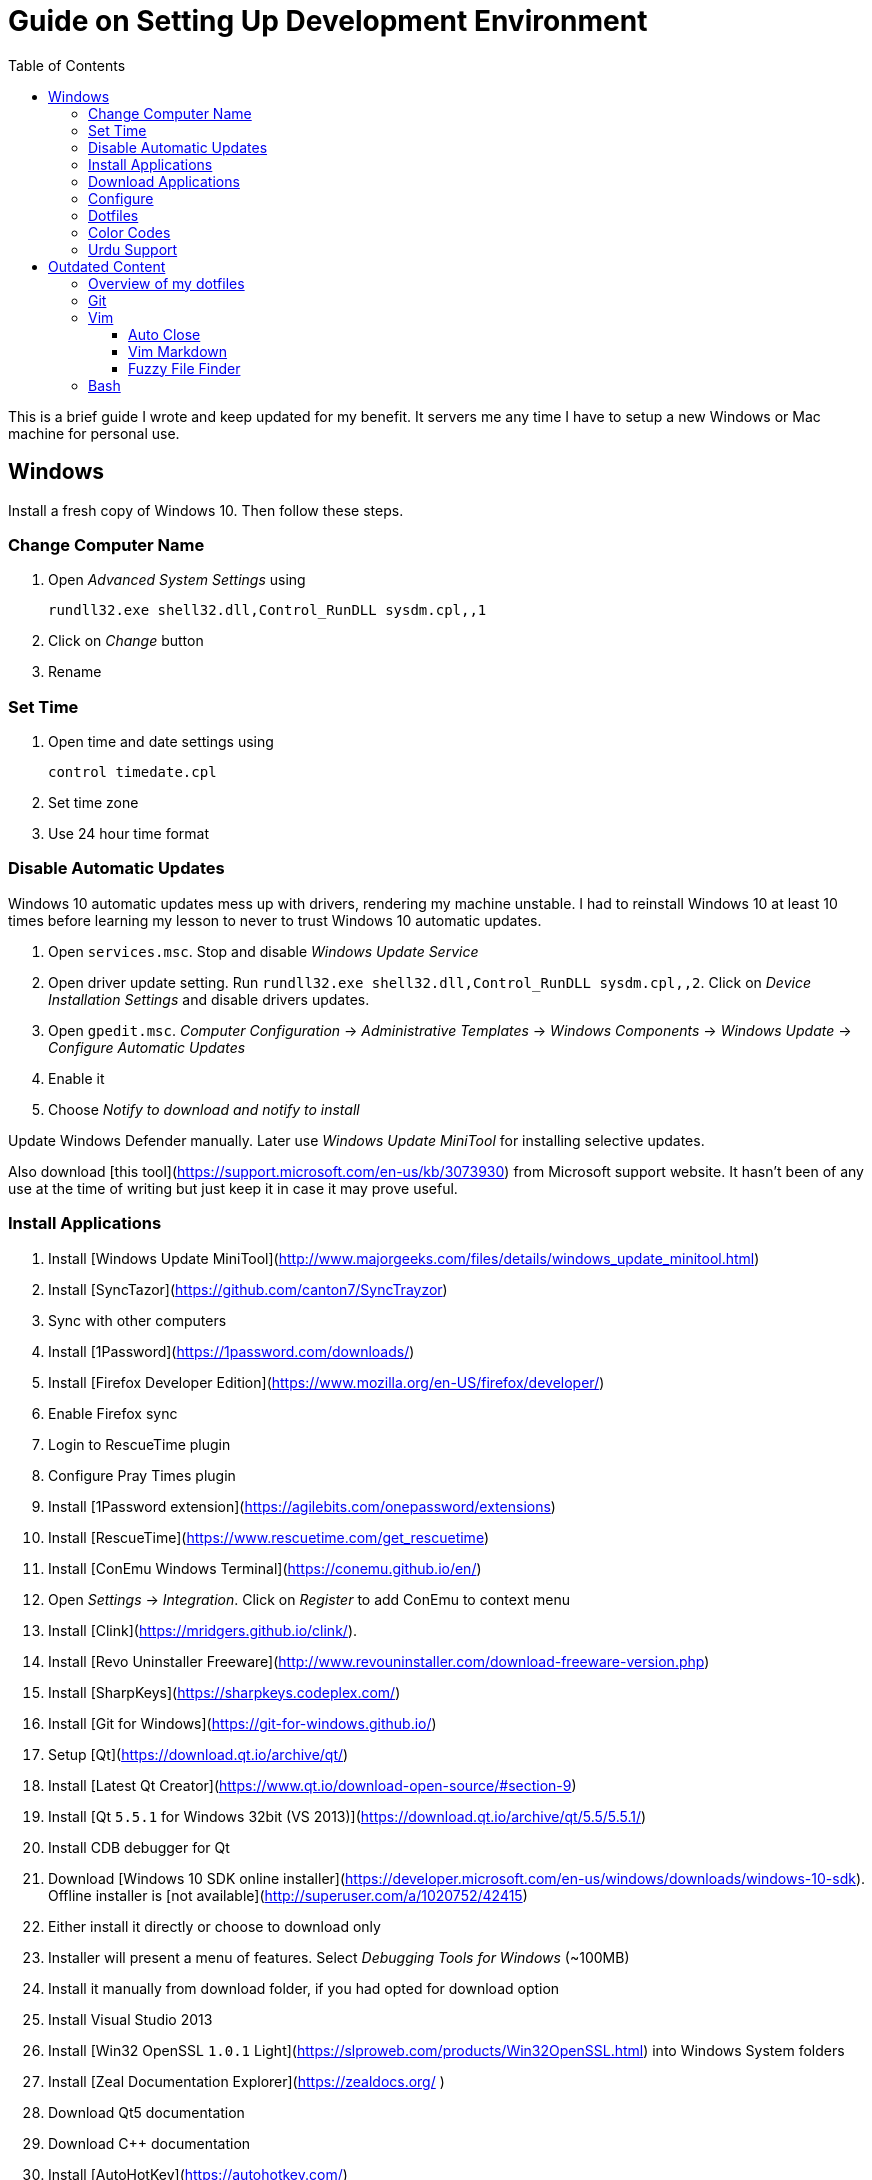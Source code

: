 = Guide on Setting Up Development Environment
:toc:

This is a brief guide I wrote and keep updated for my benefit.
It servers me any time I have to setup a new Windows or Mac machine for personal use.

== Windows

Install a fresh copy of Windows 10. Then follow these steps.

=== Change Computer Name

. Open __Advanced System Settings__ using

    rundll32.exe shell32.dll,Control_RunDLL sysdm.cpl,,1

. Click on __Change__ button
. Rename

=== Set Time

. Open time and date settings using

    control timedate.cpl

. Set time zone
. Use 24 hour time format

=== Disable Automatic Updates

Windows 10 automatic updates mess up with drivers, rendering my machine unstable. I had to reinstall Windows 10 at least 10 times before learning my lesson to never to trust Windows 10 automatic updates.

1. Open `services.msc`. Stop and disable __Windows Update Service__
1. Open driver update setting. Run `rundll32.exe shell32.dll,Control_RunDLL sysdm.cpl,,2`. Click on __Device Installation Settings__ and disable drivers updates.
1. Open `gpedit.msc`. __Computer Configuration__ -> __Administrative Templates__ -> __Windows Components__ -> __Windows Update__ -> __Configure Automatic Updates__
    1. Enable it
    1. Choose __Notify to download and notify to install__

Update Windows Defender manually. Later use __Windows Update MiniTool__ for installing selective updates.

Also download [this tool](https://support.microsoft.com/en-us/kb/3073930) from Microsoft support website. It hasn't been of any use at the time of writing but just keep it in case it may prove useful.

=== Install Applications

1. Install [Windows Update MiniTool](http://www.majorgeeks.com/files/details/windows_update_minitool.html)
1. Install [SyncTazor](https://github.com/canton7/SyncTrayzor)
	1. Sync with other computers
1. Install [1Password](https://1password.com/downloads/)
1. Install [Firefox Developer Edition](https://www.mozilla.org/en-US/firefox/developer/)
    1. Enable Firefox sync
    1. Login to RescueTime plugin
    1. Configure Pray Times plugin
    1. Install [1Password extension](https://agilebits.com/onepassword/extensions)
1. Install [RescueTime](https://www.rescuetime.com/get_rescuetime)
1. Install [ConEmu Windows Terminal](https://conemu.github.io/en/)
    1. Open __Settings__ -> __Integration__. Click on __Register__ to add ConEmu to context menu
1. Install [Clink](https://mridgers.github.io/clink/).
1. Install [Revo Uninstaller Freeware](http://www.revouninstaller.com/download-freeware-version.php)
1. Install [SharpKeys](https://sharpkeys.codeplex.com/)
1. Install [Git for Windows](https://git-for-windows.github.io/)
1. Setup [Qt](https://download.qt.io/archive/qt/)
	1. Install [Latest Qt Creator](https://www.qt.io/download-open-source/#section-9)
    1. Install [Qt `5.5.1` for Windows 32bit (VS 2013)](https://download.qt.io/archive/qt/5.5/5.5.1/)
1. Install CDB debugger for Qt
    1. Download [Windows 10 SDK online installer](https://developer.microsoft.com/en-us/windows/downloads/windows-10-sdk). Offline installer is [not available](http://superuser.com/a/1020752/42415)
    1. Either install it directly or choose to download only
    1. Installer will present a menu of features. Select __Debugging Tools for Windows__ (~100MB)
    1. Install it manually from download folder, if you had opted for download option
1. Install Visual Studio 2013
1. Install [Win32 OpenSSL `1.0.1` Light](https://slproweb.com/products/Win32OpenSSL.html) into Windows System folders
1. Install [Zeal Documentation Explorer](https://zealdocs.org/
)
    1. Download Qt5 documentation
    1. Download C++ documentation
1. Install [AutoHotKey](https://autohotkey.com/)
1. Install [7-Zip](http://www.7-zip.org/download.html)
1. Install [Slack](https://slack.com/downloads)
1. Install Chocolatey Packages
	1. Install [Chocolatey](https://chocolatey.org/install)
    1. Install [Ag - The Silver Searcher](https://github.com/ggreer/the_silver_searcher/wiki/Windows)
1. Install [Python2 and Python3](https://www.python.org/downloads/windows/)
1. Install [Ruby](https://rubyinstaller.org/)
1. [Visual Studio Code](https://code.visualstudio.com/)
	1. Install [Visual Studio Code Settings Sync](https://marketplace.visualstudio.com/items?itemName=Shan.code-settings-sync)
    1. Download Visual Studio Code settings
1. Install [Inconsolata fonts](https://github.com/google/fonts/tree/master/ofl/inconsolata)
1. Install [Evernote](https://evernote.com/download/get.php?file=Win)
1. Install [CopyQ Clipboard Manager](https://hluk.github.io/CopyQ/)
1. Install [Don't Sleep Utility](http://www.softwareok.com/?Download=DontSleep)
    1. Alternate is [Caffeinated](http://desmondbrand.com/caffeinated/) but it requires .Net 3.5
    1. Another alternate is [Caffeine](http://www.zhornsoftware.co.uk/caffeine/) but it [keeps inserting `<F15>` in Vim](http://vi.stackexchange.com/questions/3342/using-vim-and-caffeine-on-the-same-machine)
    1. Set options in Don't Sleep to Start Minimized and Start with Windows
1. Install [Franz](http://meetfranz.com/)
    1. Clone [fork of plugins repository](https://github.com/talha131/plugins.git)
    1. Paste plugins
        1. Google Calendar
        1. Google Spreadsheets
        1. Facebook
    1. Setup
        1. Inbox for personal email
        1. Inbox for office email
        1. Personal Google Calendar
        1. Google Spreadsheets
        1. WhatsApp
        1. Telegram
        1. IRC Cloud

=== Download Applications

Create a folder `bin` in `%HOMEPATH%`, using `mkdir %HOMEPATH%\bin` command. This folder is referred to as `bin`, henceforth.

Download following apps and extract them in `bin` folder, and add their path to `%PATH%` variable.

To edit `%PATH%` variable, open Environment Variables using `rundll32.exe shell32.dll,Control_RunDLL sysdm.cpl,,3`.

1. [Vim](https://tuxproject.de/projects/vim/)
1. [Lua](http://luabinaries.sourceforge.net/)
	1. Navigate and download from `Windows Libraries/Dynamic` folder

You can check path of each command using `where` command. For example,

```
> where gvim
C:\Users\talha\bin\complete-x64\gvim.exe
```

You can use it to test each downloaded program is available from `%PATH%`.

=== Configure

===== Map Keys

Use SharpKeys to,

1. Map Caps Lock to Left Ctrl key
1. Map Left Ctrl to Left Win key
1. Map Left Win to Right Ctrl key

===== Track Pad

To invert the direction of scrolling (natural scrolling on macOS), run following command in PowerShell with administrative privileges.

```powershell
Get-ItemProperty HKLM:\SYSTEM\CurrentControlSet\Enum\HID\__\__\Device` Parameters FlipFlopWheel -EA 0 | ForEach-Object { Set-ItemProperty $_.PSPath FlipFlopWheel 1 }
Get-ItemProperty HKLM:\SYSTEM\CurrentControlSet\Enum\HID\__\__\Device` Parameters FlipFlopHScroll  -EA 0 | ForEach-Object { Set-ItemProperty $_.PSPath FlipFlopHScroll 1 }

```

See [SuperUser answer](http://superuser.com/a/364353/42415) for details.

Natural direction of scrolling is how you scroll on iPhone, Android and other touch devices. Content scrolls in the direction of your fingers.

===== Mouse Properties

Open mouse properties using `control main.cpl`.

1. In __Buttons__ tab, turn on __ClickLock__
	1. In __Settings__, set duration to the shortest possible
2. In __Pointer Options__ tab, enable __Show Location of Pointer__
3. In __Wheel__ tab, change scroll speed to 1

=== Dotfiles

Create a `Repos` directory in `%HOMEPATH%`. Clone [dotfiles repository](https://github.com/talha131/dotfiles).

===== Git

Start a `cmd` tab with administrative privilege in ConEmu. Create symbolic links thusly,

```
mklink %HOMEPATH%\.gitconfig %HOMEPATH%\Repos\dotfiles\git\gitconfig
mklink %HOMEPATH%\.githelper %HOMEPATH%\Repos\dotfiles\git\githelper
mklink %HOMEPATH%\bin\diff-highlight %HOMEPATH%\Repos\dotfiles\bin\diff-highlight
```

===== Vim

Open Vim and check you have Python2, Python3, Ruby, and Lua working, using following commands,

```
:echo has('python3')
:echo has('python')
:echo has('ruby')
:echo has('lua')
```

=====# Link to Vim Configuration

Start `cmd` with administrative privilege in ConEmu. Create symbolic links thusly,

```
mklink %HOMEPATH%\.vimrc %HOMEPATH%\Repos\dotfiles\vim\vimrc
mklink /d %HOMEPATH%\.vim\ %HOMEPATH%\Repos\dotfiles\vim\vim\
```

=====# Install Vim-Plug

Open Powershell and type these commands

```powershell
md ~\.vim\autoload
$uri = 'https://raw.githubusercontent.com/junegunn/vim-plug/master/plug.vim'
(New-Object Net.WebClient).DownloadFile($uri, $ExecutionContext.SessionState.Path.GetUnresolvedProviderPathFromPSPath("~\.vim\autoload\plug.vim"))
```

=====# Install Plugins

Open Vim, ignore errors and issue `:PlugInstall!` to install all plugins and themes.

Restart Vim. This time there should be no errors.

=====# Diff

It is possible that diff or Gdiff (in Vim Fugitive) will not work. Tuxproject Vim does not include a `diff.exe`.

Check output of

```
:!where diff
```

If the result is empty or Gdiff is not working then add `diff.exe` from Git installation to your `%PATH%`.

Open your Environment Variables, edit `%PATH%` to add `C:\Program Files\Git\usr\bin`.

See this [Github issue](https://github.com/tpope/vim-fugitive/issues/680#issuecomment-134650380) for details.

=====# Add gVim to Context Menu

I am using portable version of Vim from Tuxproject which does not come with an installer. It does not get added to the Windows context automatically.

To add gVim to context menu, open registry `regedit`.

1. Navigate to `HKEY_CLASSES_ROOT\*\shell`.
1. Add new key under it `gVim`.
1. Change value of `Default` to `Open with gVim`
1. Add a new string value, named `Icon`. Set it's value to gVim executable, in this case `"C:\Users\talha\bin\complete-x64\gvim.exe"`
1. Add a new sub key under `gVim`. Name it `command`
1. Set `command`'s default value to gVim executable, in this case `"C:\Users\talha\bin\complete-x64\gvim.exe" "%1"`

See [this link](http://superuser.com/a/37923/42415) for details.

===== AutoHotKey

To auto start the AutoHotKey script every time windows starts. Start `cmd` with administrative privilege in ConEmu. Create symbolic links thusly,

```
mklink "%APPDATA%\Microsoft\Windows\Start Menu\Programs\Startup\init.ahk" %HOMEPATH%\Repos\dotfiles\autohotkey\init.ahk
```

===== Install AutoJump

You must have Clink installed before you install AutoJump

1. Clone [AutoJump](https://github.com/wting/autojump)
1. Add [patch](https://github.com/wting/autojump/issues/436)
1. Open `cmd`
1. Make sure Clink is working in `cmd`
1. Switch to AutoJump directory
1. Install AutoJump using `python install.py`
1. Successful installation will output a path, add this path your `%PATH%`.

===== Clink

You can view Clink settings and configuration directory using `clink set` command.

=== Color Codes

To have [Gruvbox](https://github.com/morhetz/gruvbox) dark theme like background in `cmd` or Git shell, use following color codes:

|   Color Values    | Red | Green | Blue |
|        ---        | --- |  ---  | ---  |
| Screen Background | 44  |  44   |  44  |
|    Screen Text    | 218 |  198  | 144  |

=== Urdu Support

1. Add Urdu language support to Windows 10
1. Install [Phonetic Keyboard](https://urdu.ca/2)
1. Install fonts
    1. [DecoType Naskh Regular](http://font.urduweb.org/downloads/357-decotype-naskh-regular)
    1. [Diwani Letter Regular](http://font.urduweb.org/downloads/363-diwani-letter-regular)
    1. [Khat-e-Sulas Regular](http://font.urduweb.org/downloads/243-khat-e-sulas-regular)
    1. [Khat-e-Sulas Shipped Regular](http://font.urduweb.org/downloads/244-khat-e-sulas-shipped-regular)
    1. [Old Antic Bold Regular](http://font.urduweb.org/downloads/376-old-antic-bold-regular)
    1. [NooreHuda](http://www.noorehidayat.org/index.php?p=cnt&c=noorehuda.ttf)
    1. [Jameel Noori Nastaleeq Regular](http://font.urduweb.org/downloads/249-jameel-noori-nastaleeq-regular)
    1. [FS Diwani](https://brushez.com/free_download/10eoM/39610)

# Outdated Content

I need to review and update following portion of this file.

Overview of my dotfiles
-----------------------

These configuration files do not work out of the box. These are specific to my Mac OSX system.

Following are my not so comprehensive and perhaps out of date notes.

Git
---

1.  [David DeSandro](http://dropshado.ws/post/7844857440/gitconfig-colors) blog entry is a good start point.
2.  [Cheat sheets](http://cheat.errtheblog.com/s/git) has more comprehensive entry.

Vim
---

1.  [Vrome](https://chrome.google.com/webstore/detail/godjoomfiimiddapohpmfklhgmbfffjj) is a Google Chrome extension.

===== Auto Close

1.  [SO thread](http://stackoverflow.com/q/883437/177116) has got some good comments.
1.  I decided to use Thiago Alves/Townk's [plugin](https://github.com/Townk/vim-autoclose).
1.  [Townk's plugin tutorial](http://www.vim.org/scripts/script.php?script_id=2009).

===== Vim Markdown

1.  [tpope/vim-markdown](https://github.com/tpope/vim-markdown) is mostly used. But it does not conceal text markers in Markdown file.
2.  [xolox/vim-markdown](https://github.com/xolox/vim-markdown) does the concealing. See [this image](https://github.com/tpope/vim-markdown/pull/9#issuecomment-3098050) for example.
3.  But you have to switch to xolox/vim-markdown `conceal` branch to get his code. Use `git checkout -b conceal remotes/origin/conceal` to
    checkout the branch.

===== Fuzzy File Finder

1.  I tried [command-t](https://wincent.com/products/command-t/) but I could not make it work. It requires that your copy of Vim should be compiled with the same version of ruby with which you compiled command-t, which effectively means you have to compile Vim yourself.
2.  I took the easier way, use [CtrlP](http://kien.github.com/ctrlp.vim/). It is basically the same as Command-T but written in pure Vimscript. This means it neither requires Ruby support enabled in Vim nor does it require the compilation of some Ruby extension implemented in C.
3.  Other extensions are either not what I wanted, for example, [LustyJuggler](http://www.vim.org/scripts/script.php?script_id%3D2050), or not actively maintained any more like [FuzzyFinder](http://www.vim.org/scripts/script.php?script_id%3D1984) and [fuzzy file finder](https://github.com/jamis/fuzzy_file_finder).

Bash
----

1.  Bash completion depends on bash\_completion package. MacPorts users can do `sudo port install git-core +bash_completion`.
2.  [Git Utilities You Can't Live Without](http://blog.bitfluent.com/post/27983389/git-utilities-you-cant-live-without) blog entry has an entry for Git aware PS1.
